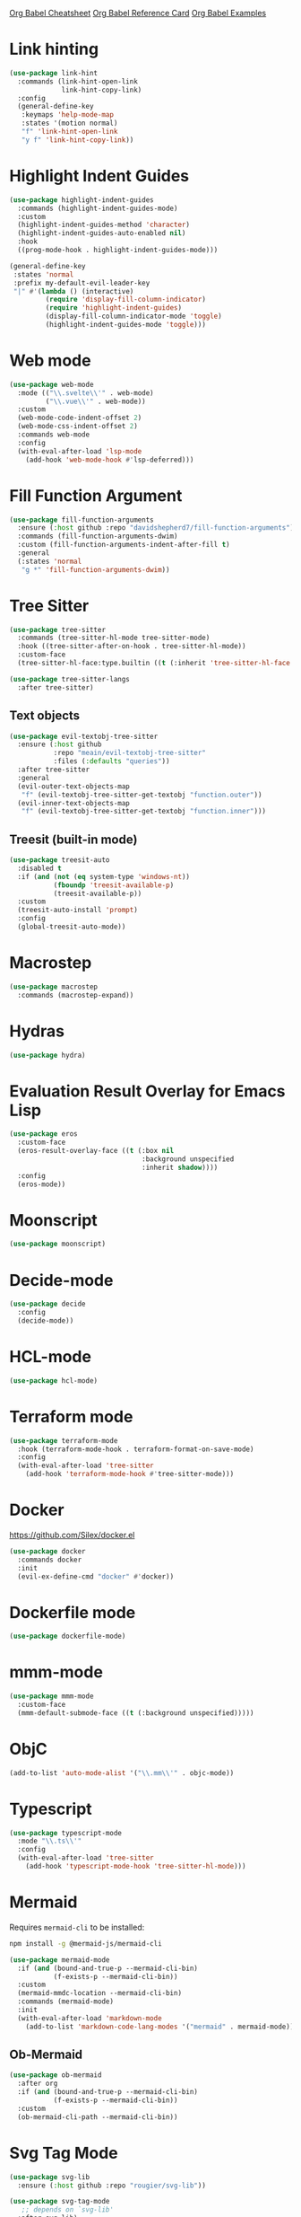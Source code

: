 #+STARTUP: overview

[[https://necromuralist.github.io/posts/org-babel-cheat-sheet/][Org Babel Cheatsheet]]
[[https://org-babel.readthedocs.io/en/latest/eval/][Org Babel Reference Card]]
[[https://github.com/dfeich/org-babel-examples][Org Babel Examples]]

* Link hinting
#+begin_src emacs-lisp :results output silent
(use-package link-hint
  :commands (link-hint-open-link
             link-hint-copy-link)
  :config
  (general-define-key
   :keymaps 'help-mode-map
   :states '(motion normal)
   "f" 'link-hint-open-link
   "y f" 'link-hint-copy-link))
#+end_src

* Highlight Indent Guides
#+begin_src emacs-lisp :results output silent
(use-package highlight-indent-guides
  :commands (highlight-indent-guides-mode)
  :custom
  (highlight-indent-guides-method 'character)
  (highlight-indent-guides-auto-enabled nil)
  :hook
  ((prog-mode-hook . highlight-indent-guides-mode)))
#+end_src

#+begin_src emacs-lisp :results output silent
(general-define-key
 :states 'normal
 :prefix my-default-evil-leader-key
 "|" #'(lambda () (interactive)
         (require 'display-fill-column-indicator)
         (require 'highlight-indent-guides)
         (display-fill-column-indicator-mode 'toggle)
         (highlight-indent-guides-mode 'toggle)))
#+end_src

* Web mode
#+begin_src emacs-lisp :results output silent
(use-package web-mode
  :mode (("\\.svelte\\'" . web-mode)
         ("\\.vue\\'" . web-mode))
  :custom
  (web-mode-code-indent-offset 2)
  (web-mode-css-indent-offset 2)
  :commands web-mode
  :config
  (with-eval-after-load 'lsp-mode
    (add-hook 'web-mode-hook #'lsp-deferred)))
#+end_src

* Fill Function Argument
#+begin_src emacs-lisp :results output silent
(use-package fill-function-arguments
  :ensure (:host github :repo "davidshepherd7/fill-function-arguments")
  :commands (fill-function-arguments-dwim)
  :custom (fill-function-arguments-indent-after-fill t)
  :general
  (:states 'normal
   "g *" 'fill-function-arguments-dwim))
#+end_src

* Tree Sitter
#+begin_src emacs-lisp :results output silent
(use-package tree-sitter
  :commands (tree-sitter-hl-mode tree-sitter-mode)
  :hook ((tree-sitter-after-on-hook . tree-sitter-hl-mode))
  :custom-face
  (tree-sitter-hl-face:type.builtin ((t (:inherit 'tree-sitter-hl-face:keyword)))))
#+end_src

#+begin_src emacs-lisp :results output silent
(use-package tree-sitter-langs
  :after tree-sitter)
#+end_src

** Text objects
#+begin_src emacs-lisp :results output silent
(use-package evil-textobj-tree-sitter
  :ensure (:host github
           :repo "meain/evil-textobj-tree-sitter"
           :files (:defaults "queries"))
  :after tree-sitter
  :general
  (evil-outer-text-objects-map
   "f" (evil-textobj-tree-sitter-get-textobj "function.outer"))
  (evil-inner-text-objects-map
   "f" (evil-textobj-tree-sitter-get-textobj "function.inner")))
#+end_src

** Treesit (built-in mode)
#+begin_src emacs-lisp :results output silent
(use-package treesit-auto
  :disabled t
  :if (and (not (eq system-type 'windows-nt))
           (fboundp 'treesit-available-p)
           (treesit-available-p))
  :custom
  (treesit-auto-install 'prompt)
  :config
  (global-treesit-auto-mode))
#+end_src

* Macrostep
#+begin_src emacs-lisp :results output silent
(use-package macrostep
  :commands (macrostep-expand))
#+end_src

* Hydras
#+begin_src emacs-lisp :results output silent
(use-package hydra)
#+end_src

* Evaluation Result Overlay for Emacs Lisp
#+begin_src emacs-lisp :results output silent
(use-package eros
  :custom-face
  (eros-result-overlay-face ((t (:box nil
                                 :background unspecified
                                 :inherit shadow))))
  :config
  (eros-mode))
#+end_src

* Moonscript
#+begin_src emacs-lisp :results output silent
(use-package moonscript)
#+end_src

* Decide-mode
#+begin_src emacs-lisp :results output silent
(use-package decide
  :config
  (decide-mode))
#+end_src

* HCL-mode
#+begin_src emacs-lisp :results output silent
(use-package hcl-mode)
#+end_src

* Terraform mode
#+begin_src emacs-lisp :results output silent
(use-package terraform-mode
  :hook (terraform-mode-hook . terraform-format-on-save-mode)
  :config
  (with-eval-after-load 'tree-sitter
    (add-hook 'terraform-mode-hook #'tree-sitter-mode)))
#+end_src

* Docker
https://github.com/Silex/docker.el
#+begin_src emacs-lisp :results output silent
(use-package docker
  :commands docker
  :init
  (evil-ex-define-cmd "docker" #'docker))
#+end_src

* Dockerfile mode
#+begin_src emacs-lisp :results output silent
(use-package dockerfile-mode)
#+end_src

* mmm-mode
#+begin_src emacs-lisp :results output silent
(use-package mmm-mode
  :custom-face
  (mmm-default-submode-face ((t (:background unspecified)))))
#+end_src

* ObjC
#+begin_src emacs-lisp :results output silent
(add-to-list 'auto-mode-alist '("\\.mm\\'" . objc-mode))
#+end_src

* Typescript
#+begin_src emacs-lisp :results output silent
(use-package typescript-mode
  :mode "\\.ts\\'"
  :config
  (with-eval-after-load 'tree-sitter
    (add-hook 'typescript-mode-hook 'tree-sitter-hl-mode)))
#+end_src

* Mermaid
Requires =mermaid-cli= to be installed:
#+begin_src sh
npm install -g @mermaid-js/mermaid-cli
#+end_src

#+begin_src emacs-lisp :results output silent
(use-package mermaid-mode
  :if (and (bound-and-true-p --mermaid-cli-bin)
           (f-exists-p --mermaid-cli-bin))
  :custom
  (mermaid-mmdc-location --mermaid-cli-bin)
  :commands (mermaid-mode)
  :init
  (with-eval-after-load 'markdown-mode
    (add-to-list 'markdown-code-lang-modes '("mermaid" . mermaid-mode))))
#+end_src

** Ob-Mermaid
#+begin_src emacs-lisp :results output silent
(use-package ob-mermaid
  :after org
  :if (and (bound-and-true-p --mermaid-cli-bin)
           (f-exists-p --mermaid-cli-bin))
  :custom
  (ob-mermaid-cli-path --mermaid-cli-bin))
#+end_src

* Svg Tag Mode
#+begin_src emacs-lisp :results output silent
(use-package svg-lib
  :ensure (:host github :repo "rougier/svg-lib"))
#+end_src

#+begin_src emacs-lisp :results output silent
(use-package svg-tag-mode
   ;; depends on `svg-lib'
  :after svg-lib)
#+end_src

* Term
** Multi-Term
#+begin_src emacs-lisp :results output silent
(use-package multi-term
  :if (not (or (featurep 'vterm)
               (featurep 'multi-vterm)
               (eq system-type 'windows-nt)))
  :commands
  (multi-term))
#+end_src

* Vterm
https://github.com/akermu/emacs-libvterm

Ensure that `libtool` is installed. On Ubuntu this can be done via
`libtool-bin`.

#+begin_src emacs-lisp :results output silent
(use-package vterm
  :if (not (eq system-type 'windows-nt))
  :after evil
  :custom
  (vterm-max-scrollback 100000 "maximum allowed without editing source file.")
  (vterm-always-compile-module t)
  :config
  (evil-ex-define-cmd "term" #'vterm))
#+end_src

** Multi-Vterm
#+begin_src emacs-lisp :results output silent
(use-package multi-vterm
  :after (vterm general evil)
  :if (not (eq system-type 'windows-nt))
  :general
  (general-define-key
   :keymaps 'project-prefix-map
   "s" 'multi-vterm-project) ;; overrides `project-shell'
  :config
  (evil-ex-define-cmd "term" #'multi-vterm))
#+end_src

* Kotlin Mode
#+begin_src emacs-lisp :results output silent
(use-package kotlin-mode
  :mode ("\\.kt\\'" . kotlin-mode))
#+end_src

* Swift Mode
#+begin_src emacs-lisp :results output silent
(use-package swift-mode
  :mode ("\\.swift\\'" . swift-mode))
#+end_src

* Shortdoc
#+begin_src emacs-lisp :results output silent
(when (fboundp 'shortdoc)
  (evil-ex-define-cmd "cheatsheet" 'shortdoc)
  (evil-ex-define-cmd "cs" 'shortdoc))
#+end_src

* dwim shell command
#+begin_src emacs-lisp :results output silent
(use-package dwim-shell-command
  :ensure (:host github :repo "xenodium/dwim-shell-command"))
#+end_src

* Earthfile
#+begin_src emacs-lisp :results output silent
(use-package earthfile-mode)
#+end_src

* Asciidoc
#+begin_src emacs-lisp :results output silent
(use-package adoc-mode)
#+end_src

* Scopeline
#+begin_src emacs-lisp :results output silent
(use-package scopeline
  :ensure (:host github :repo "meain/scopeline.el" :branch "master")
  :hook (prog-mode-hook . scopeline-mode)
  :blackout t
  :custom
  (scopeline-overlay-prefix " -- ")
  (scopeline-min-lines 0))
#+end_src

* Consult-Notes
#+begin_src emacs-lisp :results output silent
(use-package consult-notes
  :disabled t
  :after consult
  :if (bound-and-true-p --notes-folder)
  :commands
  (consult-notes
   consult-notes-search-in-all-notes)
  :custom
  (consult-notes-file-dir-sources
   `(("Deft" ?d ,--notes-folder)))
  :init
  (--evil-ex-define-cmds-splits-and-tabs
   "nn"
   #'consult-notes
   #'(lambda () (consult-notes))))
#+end_src

* Obsidian.el
#+begin_src emacs-lisp :results output silent
(use-package obsidian
  :custom
  (obsidian-include-hidden-files nil)
  (obsidian-links-use-vault-path t)
  ;; :hook
  ;; (obsidian-mode-hook . (lambda ()
  ;;                         (when (featurep 'aggressive-fill-paragraph)
  ;;                           (aggressive-fill-paragraph-mode 0))
  ;;                         (require 'visual-fill-column)
  ;;                         (visual-fill-column-mode 1)
  ;;                         (visual-line-mode 1)))
  :config
  ;; don't forget to `obsidian-specify-path'
  (global-obsidian-mode)
  (cl-defun --obsidian-find-buffer ()
    (interactive)
    (cl-letf ((symbol-function 'find-file) (symbol-function 'find-file-noselect))
      (obsidian-jump)))
  ;; (--evil-ex-define-cmds-splits-and-tabs
  ;;  "nn"
  ;;  #'obsidian-jump
  ;;  #'(lambda () (obsidian-jump)))
  (evil-ex-define-cmd "ni" #'obsidian-insert-link))
  ;; (with-eval-after-load 'org-capture
  ;;   (setq org-capture-templates
  ;;         (doct-add-to org-capture-templates
  ;;                      '("Obsidian append"
  ;;                        :keys "c"
  ;;                        :type plain
  ;;                        :function (lambda ()
  ;;                                    (let ((buffer(->> (obsidian-list-all-files)
  ;;                                                      (--completing-read "File: ")
  ;;                                                      (find-file-noselect))))
  ;;                                      (with-current-buffer buffer
  ;;                                        (goto-char (point-max)))))
  ;;                        :template "\n")))
#+end_src

* Chatgpt Shell
Don't forget to set =chatgpt-shell-openai-key= somewhere.

#+begin_src emacs-lisp :results output silent
(use-package chatgpt-shell
  :disabled t
  :ensure (:host github :repo "xenodium/chatgpt-shell")
  :after (dash)
  :commands chatgpt-shell-prompt
  :general
  (chatgpt-shell-mode-map
   "RET" nil
   "C-<return>" 'comint-send-input)
  :custom
  (chatgpt-shell-request-timeout 300)
  (chatgpt-shell-insert-queries-inline nil)
  (chatgpt-shell-history-path no-littering-var-directory)
  (chatgpt-shell-display-function
   #'(lambda (buf)
       (pop-to-buffer buf #'display-buffer-pop-up-window)))
  (chatgpt-shell-prompt-query-response-style 'shell)
  :hook
  (chatgpt-shell-mode-hook . (lambda ()
                               (when (bound-and-true-p parinfer-rust-mode)
                                 (parinfer-rust-mode 0))))
  :config
  (setq chatgpt-shell-system-prompt
        (-find-index (lambda (elem)
                       (string-equal "Programming" (car elem)))
                     chatgpt-shell-system-prompts))
  (setq chatgpt-shell-model-version
        (-find-index (lambda (elem)
                       (string-equal "gpt-4-turbo-preview" elem))
                     chatgpt-shell-model-versions))
  (setq chatgpt-shell-welcome-function
        #'(lambda (config)
            "Adapted from `shell-maker-welcome-function'"
           (format
            "Welcome to %s shell\n\n  Type %s and press %s for details.\n\n"
            (propertize (shell-maker-config-name config)
                        'font-lock-face 'font-lock-comment-face)
            (propertize "help" 'font-lock-face 'italic)
            (shell-maker--propertize-key-binding "-shell-submit" config))))
  :init
  (evil-define-command --evil-gpt-cmd (prompt)
    (interactive "<a>")
    (require 'chatgpt-shell)
    (if prompt
        (chatgpt-shell-send-to-buffer prompt)
      (chatgpt-shell)))
  (evil-ex-define-cmd "gpt" #'--evil-gpt-cmd))
#+end_src

* COMMENT Democratize (documentation)
Commented because this doesn't work all too well for now and I'm not to sure
what the benefits are.
#+begin_src emacs-lisp :results output silent
(use-package xht
  :ensure (:type git :host nil :repo "https://git.sr.ht/~flandrew/xht"))

(use-package democratize
  :ensure (:type git :host nil :repo "https://git.sr.ht/~flandrew/democratize")
  :config
  (with-eval-after-load 'helpful
    (democratize-enable-examples-in-helpful))
  (democratize-enable-examples-in-help))
#+end_src

* Jinx (spell-checking)
#+begin_src emacs-lisp :results output silent
(use-package jinx
  :custom (jinx-languages "en_US"))
#+end_src

* Exec path from shell
#+begin_src emacs-lisp :results output silent
(use-package exec-path-from-shell
  :if (not (eq system-type 'windows-nt))
  :config
  (exec-path-from-shell-initialize))
#+end_src

* Sudoedit
#+begin_src emacs-lisp :results output silent
(use-package sudo-edit
  :commands sudo-edit)
#+end_src

* Gptel
#+begin_src emacs-lisp :results output silent
(use-package gptel
  :ensure t ;; override :general
  :custom
  ;; prompts are under `gptel-directives'
  ;; (gptel-model "gpt-4-1106-preview")
  (gptel-display-buffer-action '(display-buffer-same-window))
  :general
  (gptel-mode-map
   "C-<return>" #'(lambda () (interactive)
                    (goto-char (point-max))
                    (gptel-send))
   "C-c RET" nil)
  :hook
  (gptel-mode-hook . (lambda ()
                       (visual-line-mode 1)
                       (require 'visual-fill-column)
                       (visual-fill-column-mode 1)))
  :init
  (evil-ex-define-cmd "gptt" #'gptel-menu)
  (with-eval-after-load 'evil
    (--evil-define-splits "gpt" 'gptel)))
#+end_src

* Jam-mode
#+begin_src emacs-lisp :results output silent
(use-package jam-mode
  :ensure nil
  :mode "Jamroot"
  :load-path "lisp/3p")
#+end_src

* Buttercup                                                         :testing:
https://github.com/jorgenschaefer/emacs-buttercup/blob/master/docs/writing-tests.md
https://github.com/jorgenschaefer/emacs-buttercup/blob/master/docs/running-tests.md

#+begin_src emacs-lisp :results output silent
(use-package buttercup)
#+end_src

* ll-debug
#+begin_src emacs-lisp :results output silent
(use-package ll-debug
  :commands ll-debug-insert
  :custom
  (ll-debug-output-prefix "DEBUG-pangt-")
  :init
  (with-eval-after-load 'evil
    (evil-ex-define-cmd "dp" #'ll-debug-insert)))
#+end_src

* Stripe
Zebra patterns for buffer
#+begin_src emacs-lisp :results output silent
(use-package stripe-buffer
  :commands stripe-buffer-mode)
#+end_src

* Dogears
#+begin_src emacs-lisp :results output silent
(use-package dogears
  :disabled t
  :demand t
  :commands (dogears-list dogears-remember dogears-go)
  :general
  (dogears-list-mode-map
   :states 'normal
   "RET" 'dogears-list-go
   "d d" 'dogears-list-delete)
  :init
  (evil-ex-define-cmd "fa" 'dogears-list)
  (evil-ex-define-cmd "fr" 'dogears-remember)
  (evil-ex-define-cmd "ff" 'dogears-go)
  (evil-ex-define-cmd "fn" 'dogears-forward)
  (evil-ex-define-cmd "fp" 'dogears-back)

  :config
  (dogears-mode)

  (when savehist-mode
    (add-to-list 'savehist-additional-variables 'dogears-list))

  ;; places to remember
  (add-to-list 'dogears-hooks 'xref-after-jump-hook)
  (add-to-list 'dogears-hooks 'bookmark-after-jump-hook)
  (add-to-list 'dogears-functions 'set-marker))
#+end_src

* Focus
#+begin_src emacs-lisp :results output silent
(use-package focus
  :commands focus-mode
  :init
  (with-eval-after-load 'evil
    ;; (evil-define-command --focus-maybe-pin (pin)
    ;;   (interactive "<!>")
    ;;   (focus-mode 1)
    ;;   (when pin (focus-pin)))
    ;; (evil-ex-define-cmd "foc[us]" '--focus-maybe-pin)
    (evil-ex-define-cmd "fo[cus]" 'focus-mode)
    (evil-ex-define-cmd "fou" 'focus-unpin)
    (evil-ex-define-cmd "fop" 'focus-pin))
  (with-eval-after-load 'embark
    (with-eval-after-load 'general
      (general-define-key
       :keymaps 'embark-defun-map
        "f f" 'focus-mode
        "f u" 'focus-unpin
        "f p" 'focus-pin))))
#+end_src

#+begin_src emacs-lisp :results output silent
(use-package lsp-focus
  :ensure t
  :after (lsp focus)
  :hook
  (focus-mode-hook . #'lsp-focus-mode))
#+end_src

* Ace-window
#+begin_src emacs-lisp :results output silent
(use-package ace-window
  :after evil
  :custom
  (aw-keys '(?a ?s ?d ?f ?g ?h ?j ?k ?l))
  :general
  (evil-window-map
   "SPC" 'ace-window))
#+end_src

* Pomm
#+begin_src emacs-lisp :results output silent
(use-package pomm
  :ensure t
  :commands (pomm
             pomm-start-with-context
             pomm-third-time
             pomm-third-time-start-with-context)
  :init
  (with-eval-after-load 'evil
    (evil-ex-define-cmd "timer" 'pomm)))
#+end_src
